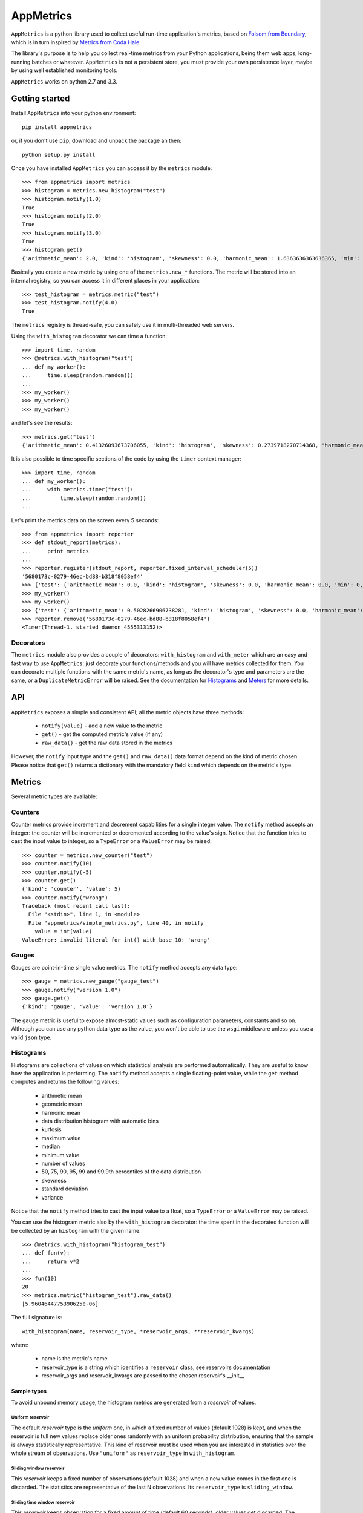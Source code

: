 AppMetrics
++++++++++

.. image:: https://travis-ci.org/avalente/appmetrics.png?branch=master
    :target: https://travis-ci.org/avalente/appmetrics
    :alt: Build status


.. image:: https://coveralls.io/repos/avalente/appmetrics/badge.png
    :target: https://coveralls.io/r/avalente/appmetrics
    :alt: Code coverage


``AppMetrics`` is a python library used to collect useful run-time application's metrics, based on
`Folsom from Boundary <https://github.com/boundary/folsom>`_, which is in turn inspired by
`Metrics from Coda Hale <https://github.com/codahale/metrics>`_.

The library's purpose is to help you collect real-time metrics from your Python applications,
being them web apps, long-running batches or whatever. ``AppMetrics`` is not a persistent store,
you must provide your own persistence layer, maybe by using well established monitoring tools.

``AppMetrics`` works on python 2.7 and 3.3.

Getting started
---------------

Install ``AppMetrics`` into your python environment::

    pip install appmetrics

or, if you don't use ``pip``, download and unpack the package an then::

    python setup.py install

Once you have installed ``AppMetrics`` you can access it by the ``metrics`` module::

    >>> from appmetrics import metrics
    >>> histogram = metrics.new_histogram("test")
    >>> histogram.notify(1.0)
    True
    >>> histogram.notify(2.0)
    True
    >>> histogram.notify(3.0)
    True
    >>> histogram.get()
    {'arithmetic_mean': 2.0, 'kind': 'histogram', 'skewness': 0.0, 'harmonic_mean': 1.6363636363636365, 'min': 1.0, 'standard_deviation': 1.0, 'median': 2.0, 'histogram': [(3.0, 3), (5.0, 0)], 'percentile': [(50, 2.0), (75, 2.0), (90, 3.0), (95, 3.0), (99, 3.0), (99.9, 3.0)], 'n': 3, 'max': 3.0, 'variance': 1.0, 'geometric_mean': 1.8171205928321397, 'kurtosis': -2.3333333333333335}

Basically you create a new metric by using one of the ``metrics.new_*`` functions. The metric will be stored into
an internal registry, so you can access it in different places in your application::

    >>> test_histogram = metrics.metric("test")
    >>> test_histogram.notify(4.0)
    True

The ``metrics`` registry is thread-safe, you can safely use it in multi-threaded web servers.

Using the ``with_histogram`` decorator we can time a function::

    >>> import time, random
    >>> @metrics.with_histogram("test")
    ... def my_worker():
    ...     time.sleep(random.random())
    ...
    >>> my_worker()
    >>> my_worker()
    >>> my_worker()

and let's see the results::

    >>> metrics.get("test")
    {'arithmetic_mean': 0.41326093673706055, 'kind': 'histogram', 'skewness': 0.2739718270714368, 'harmonic_mean': 0.14326954591313346, 'min': 0.0613858699798584, 'standard_deviation': 0.4319169569113129, 'median': 0.2831099033355713, 'histogram': [(1.0613858699798584, 3), (2.0613858699798584, 0)], 'percentile': [(50, 0.2831099033355713), (75, 0.2831099033355713), (90, 0.895287036895752), (95, 0.895287036895752), (99, 0.895287036895752), (99.9, 0.895287036895752)], 'n': 3, 'max': 0.895287036895752, 'variance': 0.18655225766752892, 'geometric_mean': 0.24964828731906127, 'kurtosis': -2.3333333333333335}

It is also possible to time specific sections of the code by using the ``timer`` context manager::

    >>> import time, random
    ... def my_worker():
    ...     with metrics.timer("test"):
    ...         time.sleep(random.random())
    ...

Let's print the metrics data on the screen every 5 seconds::

    >>> from appmetrics import reporter
    >>> def stdout_report(metrics):
    ...     print metrics
    ...
    >>> reporter.register(stdout_report, reporter.fixed_interval_scheduler(5))
    '5680173c-0279-46ec-bd88-b318f8058ef4'
    >>> {'test': {'arithmetic_mean': 0.0, 'kind': 'histogram', 'skewness': 0.0, 'harmonic_mean': 0.0, 'min': 0, 'standard_deviation': 0.0, 'median': 0.0, 'histogram': [(0, 0)], 'percentile': [(50, 0.0), (75, 0.0), (90, 0.0), (95, 0.0), (99, 0.0), (99.9, 0.0)], 'n': 0, 'max': 0, 'variance': 0.0, 'geometric_mean': 0.0, 'kurtosis': 0.0}}
    >>> my_worker()
    >>> my_worker()
    >>> {'test': {'arithmetic_mean': 0.5028266906738281, 'kind': 'histogram', 'skewness': 0.0, 'harmonic_mean': 0.2534044030939462, 'min': 0.14868521690368652, 'standard_deviation': 0.50083167520453, 'median': 0.5028266906738281, 'histogram': [(1.1486852169036865, 2), (2.1486852169036865, 0)], 'percentile': [(50, 0.14868521690368652), (75, 0.8569681644439697), (90, 0.8569681644439697), (95, 0.8569681644439697), (99, 0.8569681644439697), (99.9, 0.8569681644439697)], 'n': 2, 'max': 0.8569681644439697, 'variance': 0.2508323668881758, 'geometric_mean': 0.35695727672917066, 'kurtosis': -2.75}}
    >>> reporter.remove('5680173c-0279-46ec-bd88-b318f8058ef4')
    <Timer(Thread-1, started daemon 4555313152)>



Decorators
**********

The ``metrics`` module also provides a couple of decorators: ``with_histogram`` and ``with_meter`` which are
an easy and fast way to use ``AppMetrics``: just decorate your functions/methods and you will have metrics
collected for them. You can decorate multiple functions with the same metric's name, as long as the decorator's
type and parameters are the same, or a ``DuplicateMetricError`` will be raised.
See the documentation for `Histograms`_ and `Meters`_ for more details.


API
---

``AppMetrics`` exposes a simple and consistent API; all the metric objects have three methods:

 * ``notify(value)``   - add a new value to the metric
 * ``get()``           - get the computed metric's value (if any)
 * ``raw_data()``      - get the raw data stored in the metrics

However, the ``notify`` input type and the ``get()`` and ``raw_data()`` data format depend on the kind
of metric chosen. Please notice that ``get()`` returns a dictionary with the mandatory
field ``kind`` which depends on the metric's type.

Metrics
-------

Several metric types are available:

Counters
********

Counter metrics provide increment and decrement capabilities for a single integer value.
The ``notify`` method accepts an integer: the counter will be incremented or decremented according
to the value's sign. Notice that the function tries to cast the input value to integer, so
a ``TypeError`` or a ``ValueError`` may be raised::

    >>> counter = metrics.new_counter("test")
    >>> counter.notify(10)
    >>> counter.notify(-5)
    >>> counter.get()
    {'kind': 'counter', 'value': 5}
    >>> counter.notify("wrong")
    Traceback (most recent call last):
      File "<stdin>", line 1, in <module>
      File "appmetrics/simple_metrics.py", line 40, in notify
        value = int(value)
    ValueError: invalid literal for int() with base 10: 'wrong'

Gauges
******

Gauges are point-in-time single value metrics. The ``notify`` method accepts any data type::

    >>> gauge = metrics.new_gauge("gauge_test")
    >>> gauge.notify("version 1.0")
    >>> gauge.get()
    {'kind': 'gauge', 'value': 'version 1.0'}

The ``gauge`` metric is useful to expose almost-static values such as configuration parameters, constants and so on.
Although you can use any python data type as the value, you won't be able to use the ``wsgi`` middleware unless
you use a valid ``json`` type.

Histograms
**********

Histograms are collections of values on which statistical analysis are performed automatically. They are useful
to know how the application is performing. The ``notify`` method accepts a single floating-point value, while
the ``get`` method computes and returns the following values:

 * arithmetic mean
 * geometric mean
 * harmonic mean
 * data distribution histogram with automatic bins
 * kurtosis
 * maximum value
 * median
 * minimum value
 * number of values
 * 50, 75, 90, 95, 99 and 99.9th percentiles of the data distribution
 * skewness
 * standard deviation
 * variance

Notice that the ``notify`` method tries to cast the input value to a float, so a ``TypeError`` or a ``ValueError`` may
be raised.

You can use the histogram metric also by the ``with_histogram`` decorator: the time spent in the decorated
function will be collected by an ``histogram`` with the given name::

    >>> @metrics.with_histogram("histogram_test")
    ... def fun(v):
    ...     return v*2
    ...
    >>> fun(10)
    20
    >>> metrics.metric("histogram_test").raw_data()
    [5.9604644775390625e-06]

The full signature is::

    with_histogram(name, reservoir_type, *reservoir_args, **reservoir_kwargs)

where:

 * name is the metric's name
 * reservoir_type is a string which identifies a ``reservoir`` class, see reservoirs documentation
 * reservoir_args and reservoir_kwargs are passed to the chosen reservoir's \_\_init\_\_


Sample types
^^^^^^^^^^^^

To avoid unbound memory usage, the histogram metrics are generated from a *reservoir* of values.

Uniform reservoir
.................

The default *reservoir* type is the *uniform* one, in which a fixed number of values (default 1028)
is kept, and when the reservoir is full new values replace older ones randomly with an uniform
probability distribution, ensuring that the sample is always statistically representative.
This kind of reservoir must be used when you are interested in statistics over the whole stream of
observations. Use ``"uniform"`` as ``reservoir_type`` in ``with_histogram``.


Sliding window reservoir
........................

This *reservoir* keeps a fixed number of observations (default 1028) and when a new value comes in the first
one is discarded. The statistics are representative of the last N observations. Its ``reservoir_type``
is ``sliding_window``.

Sliding time window reservoir
.............................

This *reservoir* keeps observation for a fixed amount of time (default 60 seconds), older values get discarded.
The statistics are representative of the last N seconds, but if you have a lot of readings in N seconds this could
eat a lot amount of memory. Its ``reservoir_type`` is ``sliding_time_window``.

Exponentially-decaying reservoir
................................

This *reservoir* keeps a fixed number of values (default 1028), with
`exponential decaying <http://dimacs.rutgers.edu/~graham/pubs/papers/fwddecay.pdf>`_ of older values
in order to give greater significance to recent data. The bias towards newer values can be adjusted by
specifying a proper `alpha` value to the reservoir's init (defaults to 0.015).
Its ``reservoir_type`` is ``exp_decaying``.


Meters
******

Meters are increment-only counters that measure the rate of events (such as ``"http requests"``) over time. This kind of
metric is useful to collect throughput values (such as ``"requests per second"``), both on average and on different time
intervals::

    >>> meter = metrics.new_meter("meter_test")
    >>> meter.notify(1)
    >>> meter.notify(1)
    >>> meter.notify(3)
    >>> meter.get()
    {'count': 5, 'kind': 'meter', 'five': 0.0066114184713530035, 'mean': 0.27743058841197027, 'fifteen': 0.0022160607980413085, 'day': 2.3147478365093123e-05, 'one': 0.031982234148270686}

The return values of the ``get`` method are the following:

 * ``count``: number of operations collected so far
 * ``mean``: the average throughput since the metric creation
 * ``one``: one-minute
   `exponentially-weighted moving average <http://en.wikipedia.org/wiki/Moving_average#Exponential_moving_average>`_
   (*EWMA*)
 * ``five``: five-minutes *EWMA*
 * ``fifteen``: fifteen-minutes *EWMA*
 * ``day``: last day *EWMA*
 * ``kind``: "meter"

Notice that the ``notify`` method tries to cast the input value to an integer, so a ``TypeError`` or a ``ValueError``
may be raised.

You can use the meter metric also by the ``with_meter`` decorator: the number of calls to the decorated
function will be collected by a ``meter`` with the given name.

Tagging
-------

You can group several metrics together by "tagging" them::

    >>> metrics.new_histogram("test1")
    <appmetrics.histogram.Histogram object at 0x10ac2a950>
    >>> metrics.new_gauge("test2")
    <appmetrics.simple_metrics.Gauge object at 0x10ac2a990>
    >>> metrics.new_meter("test3")
    <appmetrics.meter.Meter object at 0x10ac2a9d0>
    >>> metrics.tag("test1", "group1")
    >>> metrics.tag("test3", "group1")
    >>> metrics.tags()
    {'group1': set(['test1', 'test3'])}
    >>> metrics.metrics_by_tag("group1")
    {'test1': {'arithmetic_mean': 0.0, 'skewness': 0.0, 'harmonic_mean': 0.0, 'min': 0, 'standard_deviation': 0.0, 'median': 0.0, 'histogram': [(0, 0)], 'percentile': [(50, 0.0), (75, 0.0), (90, 0.0), (95, 0.0), (99, 0.0), (99.9, 0.0)], 'n': 0, 'max': 0, 'variance': 0.0, 'geometric_mean': 0.0, 'kurtosis': 0.0}, 'test3': {'count': 0, 'five': 0.0, 'mean': 0.0, 'fifteen': 0.0, 'day': 0.0, 'one': 0.0}}
    >>> metrics.untag('test1', 'group1')
    True
    >>> metrics.untag('test1', 'group1')
    False


As you can see above, four functions are available:

 * ``metrics.tag(metric_name, tag_name)``: tag the metric named ``<metric_name>`` with ``<tag_name>``.
   Raise ``InvalidMetricError`` if ``<metric_name>`` does not exist.
 * ``metrics.tags()``: return the currently defined tags.
 * ``metrics.metrics_by_tag(tag_name)``: return a dictionary with metric names as keys
   and metric values as returned by ``<metric_object>.get()``. Return an empty dictionary if ``tag_name`` does
   not exist.
 * ``metrics.untag(metric_name, tag_name)``: remove the tag named ``<metric_name>`` from the metric named
   ``<metric_name>``. Return True if the tag was removed, False if either the metric or the tag did not exist. When a
   tag is no longer used, it gets implicitly removed.


External access
---------------

You can access the metrics provided by ``AppMetrics`` externally by the ``WSGI``
middleware found in ``appmetrics.wsgi.AppMetricsMiddleware``. It is a standard ``WSGI``
middleware with only ``werkzeug`` as external dependency and it can be plugged in any framework supporting
the ``WSGI`` standard, for example in a ``Flask`` application::

    from flask import Flask
    from appmetrics import metrics

    metrics.new_histogram("test-histogram")
    metrics.new_gauge("test-counter")
    metrics.metric("test-counter").notify(10)

    app = Flask(__name__)

    @app.route('/hello')
    def hello_world():
        return 'Hello World!'

    if __name__ == '__main__':
        from appmetrics.wsgi import AppMetricsMiddleware
        app.wsgi_app = AppMetricsMiddleware(app.wsgi_app)
        app.run()

If you launch the above application you can ask for metrics::

    $ curl http://localhost:5000/hello
    Hello World!

    $ curl http://localhost:5000/_app-metrics
    ["test-counter", "test-histogram"]

    $ curl http://localhost:5000/_app-metrics/test-counter
    10

In this way you can easily expose your application's metrics to an external monitoring service.
Moreover, since the ``AppMetricsMiddleware`` exposes a full *RESTful API*, you can create metrics
from anywhere and also populate them with foreign application's data.

Usage
*****

As usual, instantiate the middleware with the wrapped ``WSGI`` application; it looks for
request paths starting with ``"/_app-metrics"``: if not found, the wrapped application
is called. The following resources are defined:

``/_app-metrics/metrics``
  - **GET**: return the list of the registered metrics
``/_app-metrics/metrics/<name>``
  - **GET**: return the value of the given metric or ``404``.
  - **PUT**: create a new metric with the given name. The body must be a ``JSON`` object with a
    mandatory attribute named ``"type"`` which must be one of the metrics types allowed,
    by the ``"metrics.METRIC_TYPES"`` dictionary, while the other attributes are
    passed to the ``new_<type>`` function as keyword arguments.
    Request's ``content-type`` must be ``"application/json"``.
  - **POST**: add a new value to the metric. The body must be a ``JSON`` object with a mandatory
    attribute named ``"value"``: the notify method will be called with the given value.
    Other attributes are ignored.
    Request's ``content-type`` must be ``"application/json"``.
  - **DELETE**: remove the metric with the given name. Return "deleted" or "not deleted".
``/_app-metrics/tags``
  - **GET**: return the list of registered tags
``/_app-metrics/tags/<name>``
  - **GET**: return the metrics tagged with the given tag. If the value of the ``GET`` parameter ``"expand"``
    is ``"true"``, a JSON object is returned, with the name of each tagged metric as keys and corresponding values.
    If it is ``"false"`` or not provided, the list of metric names is returned.
    Return a ``404`` if the tag does not exist
``/_app-metrics/tags/<tag_name>/<metric_name>``
  - **PUT**: tag the metric named ``<metric_name>`` with ``<tag_name>``. Return a ``400`` if the given metric
    does not exist.
  - **DELETE**: remove the tag ``<tag_name>`` from ``<metric_name>``. Return "deleted" or "not deleted". If
    ``<tag_name>`` is no longer used, it gets implicitly removed.


The response body is always encoded in JSON, and the ``Content-Type`` is ``application/json``.
The root doesn't have to be ``"/_app-metrics"``, you can customize it by providing your own to
the middleware constructor.

A standalone ``AppMetrics`` webapp can be started by using ``werkzeug``'s development server::

    $ python -m werkzeug.serving appmetrics.wsgi.standalone_app
    * Running on http://127.0.0.1:5000/

The standalone app mounts on the root (no ``_app-metrics`` prefix). DON'T use it for production purposes!!!

Reporting
---------

``AppMetrics`` provides another easy way to get your application's metrics: the ``reporter`` module. It allows
to register any number of callbacks that will be called at scheduled times with the metrics, allowing you
to "export" your application's metrics into your favourite storage system.
The main entry point for the ``reporter`` feature is ``reporter.register``::

    reporter.register(callback, schedule, tag=None)

where:

* *callback* must be a callback function that will be called with a dictionary of ``{metric name: metric values}``
* *schedule* must be an iterable object yielding a future timestamp (in ``time.time()`` format) at each iteration
* *tag* must be a tag to narrow the involved metrics to the ones with that tag, if ``None`` all the
  available metrics will be used.

When a callback is registered, a new thread will be started, waiting for the next scheduled call. Please notice
that the callback will be executed in a thread. ``register`` returns an opaque id identifying the registration.

A callback registration can be removed by calling ``reporter.remove`` with the id returned by ``register``.

``reporter`` provides a simple scheduler object, ``fixed_interval_scheduler``::

    >>> sched = reporter.fixed_interval_scheduler(10)
    >>> next(sched)
    1397297405.672592
    >>> next(sched)
    1397297415.672592
    >>> next(sched)
    1397297425.672592

CSV reporter
************

A simple reporter callback is exposed by ``reporter.CSVReporter``. As the name suggests, it will create
csv reports with metric values, a file for each metric, a row for each call. See ``examples/csv_reporter.py``


Testing
-------

``AppMetrics`` has an exhaustive, fully covering test suite, made up by both doctests and unit tests. To run the
whole test suite (including the coverage test), just issue::

    $ nosetests --with-coverage --cover-package=appmetrics --cover-erase

You will need to install a couple of packages in your python environment, the list is in the
``"requirements.txt"`` file.
